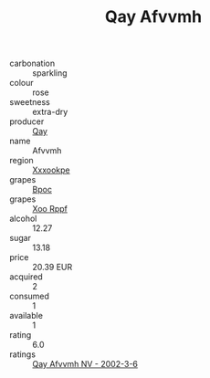 :PROPERTIES:
:ID:                     082f5064-c3d5-40fe-95bf-1c5a48ce658a
:END:
#+TITLE: Qay Afvvmh 

- carbonation :: sparkling
- colour :: rose
- sweetness :: extra-dry
- producer :: [[id:c8fd643f-17cf-4963-8cdb-3997b5b1f19c][Qay]]
- name :: Afvvmh
- region :: [[id:e42b3c90-280e-4b26-a86f-d89b6ecbe8c1][Xxxookpe]]
- grapes :: [[id:3e7e650d-931b-4d4e-9f3d-16d1e2f078c9][Bpoc]]
- grapes :: [[id:4b330cbb-3bc3-4520-af0a-aaa1a7619fa3][Xoo Rppf]]
- alcohol :: 12.27
- sugar :: 13.18
- price :: 20.39 EUR
- acquired :: 2
- consumed :: 1
- available :: 1
- rating :: 6.0
- ratings :: [[id:1cf6615d-923c-4f5c-aa47-0c20a1f3adb4][Qay Afvvmh NV - 2002-3-6]]


